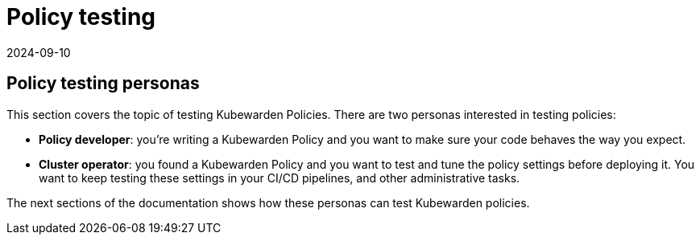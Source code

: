 = Policy testing
:revdate: 2024-09-10
:page-revdate: {revdate}
:description: A tutorial about testing policies in Kubewarden.
:doc-persona: ["kubewarden-operator", "kubewarden-policy-developer"]
:doc-topic: ["testing-policies", "introduction"]
:doc-type: ["tutorial"]
:keywords: ["kubewarden", "persons", "policy author", "cluster operator"]
:sidebar_label: Policy testing
:current-version: {page-origin-branch}

== Policy testing personas

This section covers the topic of testing Kubewarden Policies.
There are two personas interested in testing policies:

* *Policy developer*: you're writing a Kubewarden Policy and you want to make sure your code behaves the way you expect.
* *Cluster operator*: you found a Kubewarden Policy and you want to test and tune the policy settings before deploying it.
You want to keep testing these settings in your CI/CD pipelines, and other administrative tasks.

The next sections of the documentation shows how these personas can test Kubewarden policies.
